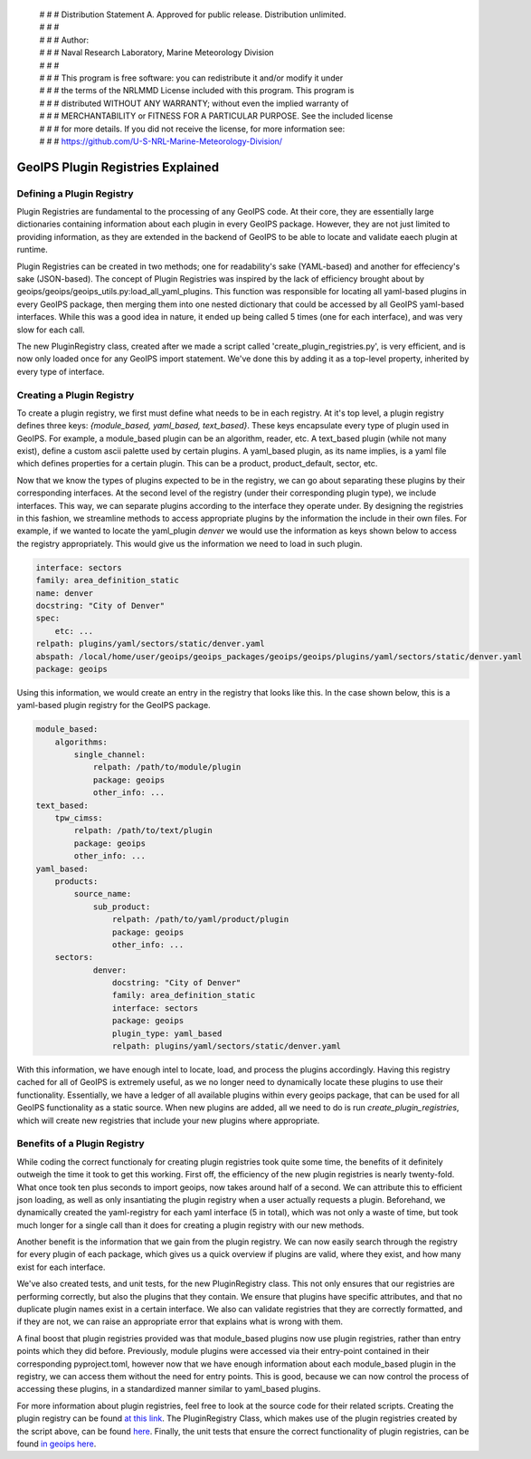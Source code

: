  | # # # Distribution Statement A. Approved for public release. Distribution unlimited.
 | # # #
 | # # # Author:
 | # # # Naval Research Laboratory, Marine Meteorology Division
 | # # #
 | # # # This program is free software: you can redistribute it and/or modify it under
 | # # # the terms of the NRLMMD License included with this program. This program is
 | # # # distributed WITHOUT ANY WARRANTY; without even the implied warranty of
 | # # # MERCHANTABILITY or FITNESS FOR A PARTICULAR PURPOSE. See the included license
 | # # # for more details. If you did not receive the license, for more information see:
 | # # # https://github.com/U-S-NRL-Marine-Meteorology-Division/

.. _plugin-registries:


**********************************
GeoIPS Plugin Registries Explained
**********************************

Defining a Plugin Registry
--------------------------

Plugin Registries are fundamental to the processing of any GeoIPS code. At their core,
they are essentially large dictionaries containing information about each plugin in
every GeoIPS package. However, they are not just limited to providing information, as
they are extended in the backend of GeoIPS to be able to locate and validate eaech
plugin at runtime.

Plugin Registries can be created in two methods; one for readability's sake (YAML-based)
and another for effeciency's sake (JSON-based). The concept of Plugin Registries was
inspired by the lack of efficiency brought about by
geoips/geoips/geoips_utils.py:load_all_yaml_plugins. This function was responsible for
locating all yaml-based plugins in every GeoIPS package, then merging them into one
nested dictionary that could be accessed by all GeoIPS yaml-based interfaces. While this
was a good idea in nature, it ended up being called 5 times (one for each interface),
and was very slow for each call.

The new PluginRegistry class, created after we made a script called
'create_plugin_registries.py', is very efficient, and is now only loaded once for any
GeoIPS import statement. We've done this by adding it as a top-level property,
inherited by every type of interface.

Creating a Plugin Registry
--------------------------

To create a plugin registry, we first must define what needs to be in each registry.
At it's top level, a plugin registry defines three keys:
*{module_based, yaml_based, text_based}*. These keys encapsulate every type of plugin
used in GeoIPS. For example, a module_based plugin can be an algorithm, reader, etc.
A text_based plugin (while not many exist), define a custom ascii palette used by
certain plugins. A yaml_based plugin, as its name implies, is a yaml file which defines
properties for a certain plugin. This can be a product, product_default, sector, etc.

Now that we know the types of plugins expected to be in the registry, we can go about
separating these plugins by their corresponding interfaces. At the second level of the
registry (under their corresponding plugin type), we include interfaces. This way, we
can separate plugins according to the interface they operate under. By designing the
registries in this fashion, we streamline methods to access appropriate plugins by the
information the include in their own files. For example, if we wanted to locate the
yaml_plugin *denver* we would use the information as keys shown below to access the
registry appropriately. This would give us the information we need to load in such
plugin.

.. code-block:: yaml

    interface: sectors
    family: area_definition_static
    name: denver
    docstring: "City of Denver"
    spec:
        etc: ...
    relpath: plugins/yaml/sectors/static/denver.yaml
    abspath: /local/home/user/geoips/geoips_packages/geoips/geoips/plugins/yaml/sectors/static/denver.yaml
    package: geoips

Using this information, we would create an entry in the registry that looks like this.
In the case shown below, this is a yaml-based plugin registry for the GeoIPS package.

.. code-block:: yaml

    module_based:
        algorithms:
            single_channel:
                relpath: /path/to/module/plugin
                package: geoips
                other_info: ...
    text_based:
        tpw_cimss:
            relpath: /path/to/text/plugin
            package: geoips
            other_info: ...
    yaml_based:
        products:
            source_name:
                sub_product:
                    relpath: /path/to/yaml/product/plugin
                    package: geoips
                    other_info: ...
        sectors:
                denver:
                    docstring: "City of Denver"
                    family: area_definition_static
                    interface: sectors
                    package: geoips
                    plugin_type: yaml_based
                    relpath: plugins/yaml/sectors/static/denver.yaml

With this information, we have enough intel to locate, load, and process the plugins
accordingly. Having this registry cached for all of GeoIPS is extremely useful, as we
no longer need to dynamically locate these plugins to use their functionality.
Essentially, we have a ledger of all available plugins within every geoips package, that
can be used for all GeoIPS functionality as a static source. When new plugins are added,
all we need to do is run *create_plugin_registries*, which will create new registries
that include your new plugins where appropriate.

Benefits of a Plugin Registry
-----------------------------

While coding the correct functionaly for creating plugin registries took quite some
time, the benefits of it definitely outweigh the time it took to get this working. First
off, the efficiency of the new plugin registries is nearly twenty-fold. What once took
ten plus seconds to import geoips, now takes around half of a second. We can attribute
this to efficient json loading, as well as only insantiating the plugin registry when a
user actually requests a plugin. Beforehand, we dynamically created the yaml-registry
for each yaml interface (5 in total), which was not only a waste of time, but took much
longer for a single call than it does for creating a plugin registry with our new
methods.

Another benefit is the information that we gain from the plugin registry. We can now
easily search through the registry for every plugin of each package, which gives us a
quick overview if plugins are valid, where they exist, and how many exist for each
interface.

We've also created tests, and unit tests, for the new PluginRegistry class. This not
only ensures that our registries are performing correctly, but also the plugins that
they contain. We ensure that plugins have specific attributes, and that no duplicate
plugin names exist in a certain interface. We also can validate registries that they are
correctly formatted, and if they are not, we can raise an appropriate error that
explains what is wrong with them.

A final boost that plugin registries provided was that module_based plugins now use
plugin registries, rather than entry points which they did before. Previously, module
plugins were accessed via their entry-point contained in their corresponding
pyproject.toml, however now that we have enough information about each module_based
plugin in the registry, we can access them without the need for entry points. This is
good, because we can now control the process of accessing these plugins, in a
standardized manner similar to yaml_based plugins.

For more information about plugin registries, feel free to look at the source code for
their related scripts. Creating the plugin registry can be found
`at this link <https://github.com/NRLMMD-GEOIPS/geoips/blob/main/geoips/create_plugin_registries.py>`_.
The PluginRegistry Class, which makes use of the plugin registries created by the script
above, can be found `here <https://github.com/NRLMMD-GEOIPS/geoips/blob/main/geoips/plugin_registry.py>`_.
Finally, the unit tests that ensure the correct functionality of plugin registries, can
be found `in geoips here <https://github.com/NRLMMD-GEOIPS/geoips/tree/main/tests/unit_tests/plugin_registries/test_plugin_registries.py>`_.

